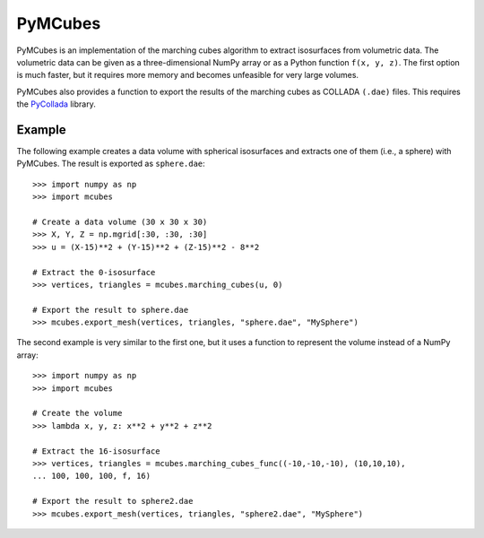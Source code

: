 
========
PyMCubes
========

PyMCubes is an implementation of the marching cubes algorithm to extract
isosurfaces from volumetric data. The volumetric data can be given as a
three-dimensional NumPy array or as a Python function ``f(x, y, z)``. The first
option is much faster, but it requires more memory and becomes unfeasible for
very large volumes.

PyMCubes also provides a function to export the results of the marching cubes as
COLLADA ``(.dae)`` files. This requires the
`PyCollada <https://github.com/pycollada/pycollada>`_ library.

Example
=======

The following example creates a data volume with spherical isosurfaces and
extracts one of them (i.e., a sphere) with PyMCubes. The result is exported as
``sphere.dae``::

  >>> import numpy as np
  >>> import mcubes
  
  # Create a data volume (30 x 30 x 30)
  >>> X, Y, Z = np.mgrid[:30, :30, :30]
  >>> u = (X-15)**2 + (Y-15)**2 + (Z-15)**2 - 8**2
  
  # Extract the 0-isosurface
  >>> vertices, triangles = mcubes.marching_cubes(u, 0)
  
  # Export the result to sphere.dae
  >>> mcubes.export_mesh(vertices, triangles, "sphere.dae", "MySphere")

The second example is very similar to the first one, but it uses a function
to represent the volume instead of a NumPy array::

  >>> import numpy as np
  >>> import mcubes
  
  # Create the volume
  >>> lambda x, y, z: x**2 + y**2 + z**2
  
  # Extract the 16-isosurface
  >>> vertices, triangles = mcubes.marching_cubes_func((-10,-10,-10), (10,10,10),
  ... 100, 100, 100, f, 16)
  
  # Export the result to sphere2.dae
  >>> mcubes.export_mesh(vertices, triangles, "sphere2.dae", "MySphere")
